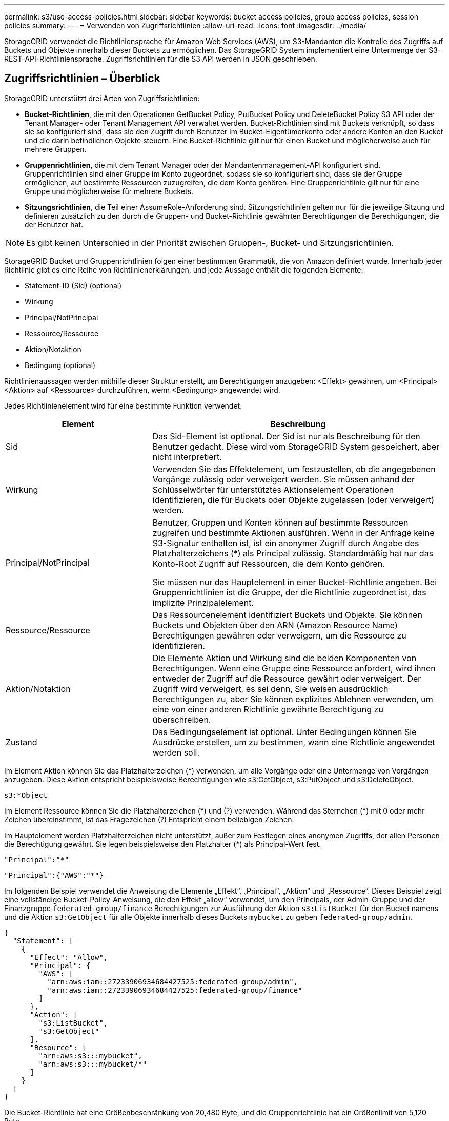 ---
permalink: s3/use-access-policies.html 
sidebar: sidebar 
keywords: bucket access policies, group access policies, session policies 
summary:  
---
= Verwenden von Zugriffsrichtlinien
:allow-uri-read: 
:icons: font
:imagesdir: ../media/


[role="lead"]
StorageGRID verwendet die Richtliniensprache für Amazon Web Services (AWS), um S3-Mandanten die Kontrolle des Zugriffs auf Buckets und Objekte innerhalb dieser Buckets zu ermöglichen. Das StorageGRID System implementiert eine Untermenge der S3-REST-API-Richtliniensprache. Zugriffsrichtlinien für die S3 API werden in JSON geschrieben.



== Zugriffsrichtlinien – Überblick

StorageGRID unterstützt drei Arten von Zugriffsrichtlinien:

* *Bucket-Richtlinien*, die mit den Operationen GetBucket Policy, PutBucket Policy und DeleteBucket Policy S3 API oder der Tenant Manager- oder Tenant Management API verwaltet werden. Bucket-Richtlinien sind mit Buckets verknüpft, so dass sie so konfiguriert sind, dass sie den Zugriff durch Benutzer im Bucket-Eigentümerkonto oder andere Konten an den Bucket und die darin befindlichen Objekte steuern. Eine Bucket-Richtlinie gilt nur für einen Bucket und möglicherweise auch für mehrere Gruppen.
* *Gruppenrichtlinien*, die mit dem Tenant Manager oder der Mandantenmanagement-API konfiguriert sind. Gruppenrichtlinien sind einer Gruppe im Konto zugeordnet, sodass sie so konfiguriert sind, dass sie der Gruppe ermöglichen, auf bestimmte Ressourcen zuzugreifen, die dem Konto gehören. Eine Gruppenrichtlinie gilt nur für eine Gruppe und möglicherweise für mehrere Buckets.
* *Sitzungsrichtlinien*, die Teil einer AssumeRole-Anforderung sind.  Sitzungsrichtlinien gelten nur für die jeweilige Sitzung und definieren zusätzlich zu den durch die Gruppen- und Bucket-Richtlinie gewährten Berechtigungen die Berechtigungen, die der Benutzer hat.



NOTE: Es gibt keinen Unterschied in der Priorität zwischen Gruppen-, Bucket- und Sitzungsrichtlinien.

StorageGRID Bucket und Gruppenrichtlinien folgen einer bestimmten Grammatik, die von Amazon definiert wurde. Innerhalb jeder Richtlinie gibt es eine Reihe von Richtlinienerklärungen, und jede Aussage enthält die folgenden Elemente:

* Statement-ID (Sid) (optional)
* Wirkung
* Principal/NotPrincipal
* Ressource/Ressource
* Aktion/Notaktion
* Bedingung (optional)


Richtlinienaussagen werden mithilfe dieser Struktur erstellt, um Berechtigungen anzugeben: <Effekt> gewähren, um <Principal> <Aktion> auf <Ressource> durchzuführen, wenn <Bedingung> angewendet wird.

Jedes Richtlinienelement wird für eine bestimmte Funktion verwendet:

[cols="1a,2a"]
|===
| Element | Beschreibung 


 a| 
Sid
 a| 
Das Sid-Element ist optional. Der Sid ist nur als Beschreibung für den Benutzer gedacht. Diese wird vom StorageGRID System gespeichert, aber nicht interpretiert.



 a| 
Wirkung
 a| 
Verwenden Sie das Effektelement, um festzustellen, ob die angegebenen Vorgänge zulässig oder verweigert werden. Sie müssen anhand der Schlüsselwörter für unterstütztes Aktionselement Operationen identifizieren, die für Buckets oder Objekte zugelassen (oder verweigert) werden.



 a| 
Principal/NotPrincipal
 a| 
Benutzer, Gruppen und Konten können auf bestimmte Ressourcen zugreifen und bestimmte Aktionen ausführen. Wenn in der Anfrage keine S3-Signatur enthalten ist, ist ein anonymer Zugriff durch Angabe des Platzhalterzeichens (*) als Principal zulässig. Standardmäßig hat nur das Konto-Root Zugriff auf Ressourcen, die dem Konto gehören.

Sie müssen nur das Hauptelement in einer Bucket-Richtlinie angeben. Bei Gruppenrichtlinien ist die Gruppe, der die Richtlinie zugeordnet ist, das implizite Prinzipalelement.



 a| 
Ressource/Ressource
 a| 
Das Ressourcenelement identifiziert Buckets und Objekte. Sie können Buckets und Objekten über den ARN (Amazon Resource Name) Berechtigungen gewähren oder verweigern, um die Ressource zu identifizieren.



 a| 
Aktion/Notaktion
 a| 
Die Elemente Aktion und Wirkung sind die beiden Komponenten von Berechtigungen. Wenn eine Gruppe eine Ressource anfordert, wird ihnen entweder der Zugriff auf die Ressource gewährt oder verweigert. Der Zugriff wird verweigert, es sei denn, Sie weisen ausdrücklich Berechtigungen zu, aber Sie können explizites Ablehnen verwenden, um eine von einer anderen Richtlinie gewährte Berechtigung zu überschreiben.



 a| 
Zustand
 a| 
Das Bedingungselement ist optional. Unter Bedingungen können Sie Ausdrücke erstellen, um zu bestimmen, wann eine Richtlinie angewendet werden soll.

|===
Im Element Aktion können Sie das Platzhalterzeichen (*) verwenden, um alle Vorgänge oder eine Untermenge von Vorgängen anzugeben. Diese Aktion entspricht beispielsweise Berechtigungen wie s3:GetObject, s3:PutObject und s3:DeleteObject.

[listing]
----
s3:*Object
----
Im Element Ressource können Sie die Platzhalterzeichen (\*) und (?) verwenden. Während das Sternchen (*) mit 0 oder mehr Zeichen übereinstimmt, ist das Fragezeichen (?) Entspricht einem beliebigen Zeichen.

Im Hauptelement werden Platzhalterzeichen nicht unterstützt, außer zum Festlegen eines anonymen Zugriffs, der allen Personen die Berechtigung gewährt. Sie legen beispielsweise den Platzhalter (*) als Principal-Wert fest.

[listing]
----
"Principal":"*"
----
[listing]
----
"Principal":{"AWS":"*"}
----
Im folgenden Beispiel verwendet die Anweisung die Elemente „Effekt“, „Principal“, „Aktion“ und „Ressource“. Dieses Beispiel zeigt eine vollständige Bucket-Policy-Anweisung, die den Effekt „allow“ verwendet, um den Principals, der Admin-Gruppe und der Finanzgruppe `federated-group/finance` Berechtigungen zur Ausführung der Aktion `s3:ListBucket` für den Bucket namens und die Aktion `s3:GetObject` für alle Objekte innerhalb dieses Buckets `mybucket` zu geben `federated-group/admin`.

[listing]
----
{
  "Statement": [
    {
      "Effect": "Allow",
      "Principal": {
        "AWS": [
          "arn:aws:iam::27233906934684427525:federated-group/admin",
          "arn:aws:iam::27233906934684427525:federated-group/finance"
        ]
      },
      "Action": [
        "s3:ListBucket",
        "s3:GetObject"
      ],
      "Resource": [
        "arn:aws:s3:::mybucket",
        "arn:aws:s3:::mybucket/*"
      ]
    }
  ]
}
----
Die Bucket-Richtlinie hat eine Größenbeschränkung von 20,480 Byte, und die Gruppenrichtlinie hat ein Größenlimit von 5,120 Byte.



== Konsistenz von Richtlinien

Standardmäßig sind alle Aktualisierungen, die Sie an Gruppenrichtlinien vornehmen, letztendlich konsistent. Wenn eine Gruppenrichtlinie konsistent wird, können die Änderungen aufgrund des Caching von Richtlinien weitere 15 Minuten in Anspruch nehmen. Standardmäßig sind alle Updates an Bucket-Richtlinien stark konsistent.

Sie können bei Bedarf die Konsistenzgarantien für Bucket-Richtlinienaktualisierungen ändern. Beispielsweise kann es vorkommen, dass eine Änderung an einer Bucket-Richtlinie bei einem Standortausfall verfügbar ist.

In diesem Fall können Sie entweder den Header in der Anforderung „PutBucket Policy“ festlegen `Consistency-Control` oder die Konsistenzanforderung „PUT Bucket“ verwenden. Wenn eine Bucket-Richtlinie konsistent wird, können die Änderungen durch das Caching von Richtlinien zusätzliche 8 Sekunden in Anspruch nehmen.


NOTE: Wenn Sie die Konsistenz auf einen anderen Wert setzen, um eine temporäre Situation zu umgehen, stellen Sie sicher, dass die Einstellung auf Bucket-Ebene wieder auf ihren ursprünglichen Wert zurückgesetzt wird, wenn Sie fertig sind. Andernfalls wird für alle zukünftigen Bucket-Anforderungen die geänderte Einstellung verwendet.



== Was ist eine Sitzungsrichtlinie?

Eine Sitzungsrichtlinie ist eine Zugriffsrichtlinie, die die während einer bestimmten Sitzung verfügbaren Berechtigungen vorübergehend einschränkt, beispielsweise wenn ein Benutzer eine Gruppe übernimmt.  Eine Sitzungsrichtlinie kann nur eine Teilmenge der Berechtigungen zulassen und keine zusätzlichen Berechtigungen erteilen.  Die Gruppe selbst verfügt möglicherweise über umfassendere Berechtigungen.



== Verwenden Sie ARN in den Richtlinienerklärungen

In den Richtlinienerklärungen wird das ARN in Haupt- und Ressourcenelementen verwendet.

* Verwenden Sie diese Syntax, um die S3-Ressource ARN anzugeben:
+
[listing]
----
arn:aws:s3:::bucket-name
arn:aws:s3:::bucket-name/object_key
----
* Verwenden Sie diese Syntax, um die Identitätressource ARN (Benutzer und Gruppen) festzulegen:
+
[listing]
----
arn:aws:iam::account_id:root
arn:aws:iam::account_id:user/user_name
arn:aws:iam::account_id:group/group_name
arn:aws:iam::account_id:federated-user/user_name
arn:aws:iam::account_id:federated-group/group_name
----


Weitere Überlegungen:

* Sie können das Sternchen (*) als Platzhalter verwenden, um Null oder mehr Zeichen im Objektschlüssel zu entsprechen.
* Internationale Zeichen, die im Objektschlüssel angegeben werden können, sollten mit JSON UTF-8 oder mit JSON \U Escape Sequenzen codiert werden. Die prozentuale Kodierung wird nicht unterstützt.
+
https://www.ietf.org/rfc/rfc2141.txt["RFC 2141 URN Syntax"^]

+
Der HTTP-Anforderungskörper für den PutBucketPolicy-Vorgang muss mit charset=UTF-8 codiert werden.





== Geben Sie Ressourcen in einer Richtlinie an

In Richtlinienausrechnungen können Sie mithilfe des Elements Ressourcen den Bucket oder das Objekt angeben, für das Berechtigungen zulässig oder verweigert werden.

* Jede Richtlinienanweisung erfordert ein Ressourcenelement. In einer Richtlinie werden Ressourcen durch das Element oder alternativ `NotResource` zum Ausschluss gekennzeichnet `Resource`.
* Sie legen Ressourcen mit einer S3-Ressource ARN fest. Beispiel:
+
[listing]
----
"Resource": "arn:aws:s3:::mybucket/*"
----
* Sie können Richtlinienvariablen auch innerhalb des Objektschlüssels verwenden. Beispiel:
+
[listing]
----
"Resource": "arn:aws:s3:::mybucket/home/${aws:username}/*"
----
* Der Ressourcenwert kann einen Bucket angeben, der beim Erstellen einer Gruppenrichtlinie noch nicht vorhanden ist.




== Principals in einer Policy angeben

Verwenden Sie das Hauptelement, um das Benutzer-, Gruppen- oder Mandantenkonto zu identifizieren, das über die Richtlinienanweisung Zugriff auf die Ressource erlaubt/verweigert wird.

* Jede Richtlinienanweisung in einer Bucket-Richtlinie muss ein Principal Element enthalten. Richtlinienanweisungen in einer Gruppenrichtlinie benötigen das Hauptelement nicht, da die Gruppe als Hauptelement verstanden wird.
* In einer Richtlinie werden Prinzipale durch das Element „Principal“ oder alternativ „NotPrincipal“ für den Ausschluss gekennzeichnet.
* Kontobasierte Identitäten müssen mit einer ID oder einem ARN angegeben werden:
+
[listing]
----
"Principal": { "AWS": "account_id"}
"Principal": { "AWS": "identity_arn" }
----
* In diesem Beispiel wird die Mandanten-Account-ID 27233906934684427525 verwendet, die das Konto-Root und alle Benutzer im Konto enthält:
+
[listing]
----
 "Principal": { "AWS": "27233906934684427525" }
----
* Sie können nur das Konto-Root angeben:
+
[listing]
----
"Principal": { "AWS": "arn:aws:iam::27233906934684427525:root" }
----
* Sie können einen bestimmten föderierten Benutzer („Alex“) angeben:
+
[listing]
----
"Principal": { "AWS": "arn:aws:iam::27233906934684427525:federated-user/Alex" }
----
* Sie können eine bestimmte föderierte Gruppe („Manager“) angeben:
+
[listing]
----
"Principal": { "AWS": "arn:aws:iam::27233906934684427525:federated-group/Managers"  }
----
* Sie können einen anonymen Principal angeben:
+
[listing]
----
"Principal": "*"
----
* Um Mehrdeutigkeiten zu vermeiden, können Sie die Benutzer-UUID anstelle des Benutzernamens verwenden:
+
[listing]
----
arn:aws:iam::27233906934684427525:user-uuid/de305d54-75b4-431b-adb2-eb6b9e546013
----
+
Angenommen, Alex verlässt die Organisation und der Benutzername `Alex` wird gelöscht. Wenn ein neuer Alex der Organisation Beitritt und demselben Benutzernamen zugewiesen wird `Alex`, erbt der neue Benutzer möglicherweise unbeabsichtigt die Berechtigungen, die dem ursprünglichen Benutzer gewährt wurden.

* Der Hauptwert kann einen Gruppen-/Benutzernamen angeben, der beim Erstellen einer Bucket-Richtlinie noch nicht vorhanden ist.




== Legen Sie Berechtigungen in einer Richtlinie fest

In einer Richtlinie wird das Aktionselement verwendet, um Berechtigungen einer Ressource zuzulassen/zu verweigern. Es gibt eine Reihe von Berechtigungen, die Sie in einer Richtlinie festlegen können, die durch das Element „Aktion“ gekennzeichnet sind, oder alternativ durch „NotAction“ für den Ausschluss. Jedes dieser Elemente wird bestimmten S3-REST-API-Operationen zugeordnet.

In den Tabellen werden die Berechtigungen aufgeführt, die auf Buckets angewendet werden, sowie die Berechtigungen, die für Objekte gelten.


NOTE: Amazon S3 verwendet jetzt die s3:PutReplicationConfiguration-Berechtigung sowohl für die PutBucketReplication- als auch für die DeleteBucketReplication-Aktionen. StorageGRID verwendet für jede Aktion separate Berechtigungen, die mit der ursprünglichen Amazon S3 Spezifikation übereinstimmt.


NOTE: Ein Löschen wird durchgeführt, wenn ein Put zum Überschreiben eines vorhandenen Werts verwendet wird.



=== Berechtigungen, die für Buckets gelten

[cols="2a,2a,1a"]
|===
| Berechtigungen | S3-REST-API-OPERATIONEN | Individuell für StorageGRID 


 a| 
s3:CreateBucket
 a| 
CreateBucket
 a| 
Ja.

*Hinweis*: Nur in Gruppenrichtlinien verwenden.



 a| 
s3:DeleteBucket
 a| 
DeleteBucket
 a| 



 a| 
s3:DeleteBucketMetadataBenachrichtigung
 a| 
Konfiguration für die Benachrichtigung über Bucket-Metadaten LÖSCHEN
 a| 
Ja.



 a| 
s3:DeleteBucketPolicy
 a| 
DeleteBucketRichtlinien
 a| 



 a| 
s3:DeleteReplicationConfiguration
 a| 
DeleteBucketReplication
 a| 
Ja, separate Berechtigungen für PUT und DELETE



 a| 
s3:GetBucketAcl
 a| 
GetBucketAcl
 a| 



 a| 
s3:GetBucketCompliance
 a| 
GET Bucket-Compliance (veraltet)
 a| 
Ja.



 a| 
s3:GetBucketConsistency
 a| 
Get Bucket-Konsistenz
 a| 
Ja.



 a| 
s3:GetBucketCORS
 a| 
GetBucketCors
 a| 



 a| 
s3:GetVerschlüsselungKonfiguration
 a| 
GetBucketEncryption
 a| 



 a| 
s3:GetBucketLastAccessTime
 a| 
ZEITPUNKT des letzten Zugriffs FÜR den Bucket ABRUFEN
 a| 
Ja.



 a| 
s3:GetBucketLocation
 a| 
GetBucketLocation
 a| 



 a| 
s3:GetBucketMetadataBenachrichtigung
 a| 
Konfiguration der Bucket-Metadaten-Benachrichtigungen ABRUFEN
 a| 
Ja.



 a| 
s3:GetBucketBenachrichtigung
 a| 
GetBucketNotificationConfiguration
 a| 



 a| 
s3:GetBucketObjectLockConfiguration
 a| 
GetObjectLockConfiguration
 a| 



 a| 
s3:GetBucketPolicy
 a| 
GetBucketPolicy
 a| 



 a| 
s3:GetBucketTagging
 a| 
GetBucketTagging
 a| 



 a| 
s3:GetBucketVersionierung
 a| 
GetBucketVersioning
 a| 



 a| 
s3:GetLifecycleKonfiguration
 a| 
GetBucketLifecycleKonfiguration
 a| 



 a| 
s3:GetReplicationConfiguration
 a| 
GetBucketReplication
 a| 



 a| 
s3:ListAllMyBuchs
 a| 
* ListBuchs
* GET Storage-Auslastung

 a| 
Ja, für DIE GET Storage-Nutzung.

*Hinweis*: Nur in Gruppenrichtlinien verwenden.



 a| 
s3:ListBucket
 a| 
* ListObjekte
* HeadBucket
* Objekt restoreObject

 a| 



 a| 
s3:ListBucketMultipartUploads
 a| 
* ListMultipartUploads
* Objekt restoreObject

 a| 



 a| 
s3:ListBucketVersions
 a| 
Get Bucket-Versionen
 a| 



 a| 
s3:PutBucketCompliance
 a| 
PUT Bucket-Compliance (veraltet)
 a| 
Ja.



 a| 
s3:PutBucketConsistency
 a| 
PUT Bucket-Konsistenz
 a| 
Ja.



 a| 
s3:PutBucketCORS
 a| 
* DeleteBucketCors†
* PutBucketCors

 a| 



 a| 
s3:PutVerschlüsselungKonfiguration
 a| 
* DeleteBucketEncryption
* PutBucketEncryption

 a| 



 a| 
s3:PutBucketLastAccessTime
 a| 
PUT Bucket-Zeit für den letzten Zugriff
 a| 
Ja.



 a| 
s3:PutBucketMetadataBenachrichtigung
 a| 
PUT Bucket-Metadaten-Benachrichtigungskonfiguration
 a| 
Ja.



 a| 
s3:PutBucketNotification
 a| 
PutBucketNotificationKonfiguration
 a| 



 a| 
s3:PutBucketObjectLockConfiguration
 a| 
* CreateBucket mit dem `x-amz-bucket-object-lock-enabled: true` Anforderungsheader (erfordert auch die Berechtigung s3:CreateBucket)
* PutObjectLockKonfiguration

 a| 



 a| 
s3:PutBucketPolicy
 a| 
PutBucketPolicy
 a| 



 a| 
s3:PutBucketTagging
 a| 
* DeleteBucketTagging†
* PutBucketTagging

 a| 



 a| 
s3:PutBucketVersionierung
 a| 
PutBucketVersioning
 a| 



 a| 
s3:PutLifecycleKonfiguration
 a| 
* DeleteBucketLifecycle†
* PutBucketLifecycleKonfiguration

 a| 



 a| 
s3:PuteReplikationKonfiguration
 a| 
PutBucketReplication
 a| 
Ja, separate Berechtigungen für PUT und DELETE

|===


=== Berechtigungen, die sich auf Objekte beziehen

[cols="2a,2a,1a"]
|===
| Berechtigungen | S3-REST-API-OPERATIONEN | Individuell für StorageGRID 


 a| 
s3:AbortMehrteilaUpload
 a| 
* AbortMehrteilaUpload
* Objekt restoreObject

 a| 



 a| 
s3:BypassGovernanceAufbewahrung
 a| 
* DeleteObject
* Objekte deObjekteObjekte
* PutObjectRetention

 a| 



 a| 
s3:DeleteObject
 a| 
* DeleteObject
* Objekte deObjekteObjekte
* Objekt restoreObject

 a| 



 a| 
s3:DeleteObjectTagging
 a| 
DeleteObjectTagging
 a| 



 a| 
s3:DeleteObjectVersionTagging
 a| 
DeleteObjectTagging (eine spezifische Version des Objekts)
 a| 



 a| 
s3:DeleteObjectVersion
 a| 
DeleteObject (eine bestimmte Version des Objekts)
 a| 



 a| 
s3:GetObject
 a| 
* GetObject
* HeadObject
* Objekt restoreObject
* SelektierObjectContent

 a| 



 a| 
s3:GetObjectAcl
 a| 
GetObjectAcl
 a| 



 a| 
s3:GetObjectLegalOld
 a| 
GetObjectLegalHold
 a| 



 a| 
s3:GetObjectRetention
 a| 
GetObjectRetention
 a| 



 a| 
s3:GetObjectTagging
 a| 
GetObjectTagging
 a| 



 a| 
s3:GetObjectVersionTagging
 a| 
GetObjectTagging (eine spezifische Version des Objekts)
 a| 



 a| 
s3:GetObjectVersion
 a| 
GetObject (eine spezifische Version des Objekts)
 a| 



 a| 
s3:ListeMultipartUploadParts
 a| 
ListParts, RestoreObject
 a| 



 a| 
s3:PutObject
 a| 
* PutObject
* CopyObject
* Objekt restoreObject
* CreateMultipartUpload
* CompleteMultipartUpload
* UploadTeil
* UploadPartCopy

 a| 



 a| 
s3:PuttObjectLegalOld
 a| 
PutObjectLegalHold
 a| 



 a| 
s3:PutObjectRetention
 a| 
PutObjectRetention
 a| 



 a| 
s3:PuttObjectTagging
 a| 
PutObjectTagging
 a| 



 a| 
s3:PuttObjectVersionTagging
 a| 
PutObjectTagging (eine spezifische Version des Objekts)
 a| 



 a| 
s3:PutOverwrite Object
 a| 
* PutObject
* CopyObject
* PutObjectTagging
* DeleteObjectTagging
* CompleteMultipartUpload

 a| 
Ja.



 a| 
s3:RestoreObject
 a| 
Objekt restoreObject
 a| 

|===


== Verwenden Sie PutOverwriteObject-Berechtigung

die s3:PutOverwriteObject-Berechtigung ist eine benutzerdefinierte StorageGRID-Berechtigung, die für Vorgänge gilt, die Objekte erstellen oder aktualisieren. Durch diese Berechtigung wird festgelegt, ob der Client die Daten, benutzerdefinierte Metadaten oder S3-Objekt-Tagging überschreiben kann.

Mögliche Einstellungen für diese Berechtigung sind:

* *Zulassen*: Der Client kann ein Objekt überschreiben. Dies ist die Standardeinstellung.
* *Deny*: Der Client kann ein Objekt nicht überschreiben. Wenn die Option „Ablehnen“ eingestellt ist, funktioniert die Berechtigung „PutOverwriteObject“ wie folgt:
+
** Wenn ein vorhandenes Objekt auf demselben Pfad gefunden wird:
+
*** Die Daten, benutzerdefinierten Metadaten oder S3-Objekt-Tagging des Objekts können nicht überschrieben werden.
*** Alle laufenden Aufnahmevorgänge werden abgebrochen und ein Fehler wird zurückgegeben.
*** Wenn die S3-Versionierung aktiviert ist, verhindert die Einstellung Deny, dass PutObjectTagging- oder DeleteObjectTagging-Operationen das TagSet für ein Objekt und seine nicht aktuellen Versionen ändern.


** Wenn ein vorhandenes Objekt nicht gefunden wird, hat diese Berechtigung keine Wirkung.


* Wenn diese Berechtigung nicht vorhanden ist, ist der Effekt der gleiche, als ob Allow-were gesetzt wurden.



NOTE: Wenn die aktuelle S3-Richtlinie das Überschreiben zulässt und die Berechtigung „PutOverwriteObject“ auf „Verweigern“ gesetzt ist, kann der Client die Daten, benutzerdefinierten Metadaten oder Objektmarkierungen eines Objekts nicht überschreiben.  Wenn außerdem das Kontrollkästchen *Client-Änderung verhindern* aktiviert ist (*Konfiguration* > *Sicherheitseinstellungen* > *Netzwerk und Objekte*), überschreibt diese Einstellung die Einstellung der PutOverwriteObject-Berechtigung.



== Legen Sie Bedingungen in einer Richtlinie fest

Die Bedingungen legen fest, wann eine Richtlinie in Kraft sein wird. Die Bedingungen bestehen aus Bedienern und Schlüsselwertpaaren.

Bedingungen Verwenden Sie Key-Value-Paare für die Auswertung. Ein Bedingungselement kann mehrere Bedingungen enthalten, und jede Bedingung kann mehrere Schlüsselwert-Paare enthalten. Der Bedingungsblock verwendet das folgende Format:

[listing, subs="specialcharacters,quotes"]
----
Condition: {
     _condition_type_: {
          _condition_key_: _condition_values_
----
Im folgenden Beispiel verwendet die IPAddress-Bedingung den SourceIp-Bedingungsschlüssel.

[listing]
----
"Condition": {
    "IpAddress": {
      "aws:SourceIp": "54.240.143.0/24"
		...
},
		...
----


=== Unterstützte Bedingungsoperatoren

Bedingungsoperatoren werden wie folgt kategorisiert:

* Zeichenfolge
* Numerisch
* Boolesch
* IP-Adresse
* Null-Prüfung


[cols="1a,2a"]
|===
| Bedingungsoperatoren | Beschreibung 


 a| 
StringEquals
 a| 
Vergleicht einen Schlüssel mit einem Zeichenfolgenwert, der auf exakter Übereinstimmung basiert (Groß-/Kleinschreibung wird beachtet).



 a| 
StringNotEquals
 a| 
Vergleicht einen Schlüssel mit einem Zeichenfolgenwert, der auf negatives Matching basiert (Groß-/Kleinschreibung wird beachtet).



 a| 
StringEqusIgnoreCase
 a| 
Vergleicht einen Schlüssel mit einem Zeichenfolgenwert, der auf exakter Übereinstimmung basiert (Groß-/Kleinschreibung wird ignoriert).



 a| 
StringNotEqualesIgnoreCase
 a| 
Vergleicht einen Schlüssel mit einem String-Wert, der auf negatives Matching basiert (Groß-/Kleinschreibung wird ignoriert).



 a| 
StringLike
 a| 
Vergleicht einen Schlüssel mit einem Zeichenfolgenwert, der auf exakter Übereinstimmung basiert (Groß-/Kleinschreibung wird beachtet). Kann * und ? Platzhalterzeichen enthalten.



 a| 
StringNotLike
 a| 
Vergleicht einen Schlüssel mit einem Zeichenfolgenwert, der auf negatives Matching basiert (Groß-/Kleinschreibung wird beachtet). Kann * und ? Platzhalterzeichen enthalten.



 a| 
Ziffern
 a| 
Vergleicht einen Schlüssel mit einem numerischen Wert, der auf exakter Übereinstimmung basiert.



 a| 
ZiffernNotequals
 a| 
Vergleicht einen Schlüssel mit einem numerischen Wert, der auf negatives Matching basiert.



 a| 
NumericGreaterThan
 a| 
Vergleicht einen Schlüssel mit einem numerischen Wert basierend auf dem „größer als“-Vergleich.



 a| 
ZahlungGreaterThanEquals
 a| 
Vergleicht einen Schlüssel mit einem numerischen Wert basierend auf dem „größer als oder gleich“-Vergleich.



 a| 
NumericLessThan
 a| 
Vergleicht einen Schlüssel mit einem numerischen Wert basierend auf „weniger als“-Übereinstimmung.



 a| 
ZahlungWenigerThanEquals
 a| 
Vergleicht einen Schlüssel mit einem numerischen Wert basierend auf dem „kleiner als oder gleich“-Vergleich.



 a| 
Bool
 a| 
Vergleicht einen Schlüssel mit einem booleschen Wert basierend auf „true“ oder „false“-Matching.



 a| 
IP-Adresse
 a| 
Vergleicht einen Schlüssel mit einer IP-Adresse oder einem IP-Adressbereich.



 a| 
NotIpAddress
 a| 
Vergleicht einen Schlüssel mit einer IP-Adresse oder einem IP-Adressbereich, basierend auf negatiertem Abgleich.



 a| 
Null
 a| 
Überprüft, ob im aktuellen Anforderungskontext ein Bedingungsschlüssel vorhanden ist.



 a| 
IfExists
 a| 
Wird an jeden Bedingungsoperator außer der Nullbedingung angehängt, um das Fehlen dieses Bedingungsschlüssels zu prüfen.  Gibt TRUE zurück, wenn der Bedingungsschlüssel nicht vorhanden ist.

|===


=== Unterstützte Bedingungsschlüssel

[cols="1a,1a,2a"]
|===
| Zustandsschlüssel | Aktionen | Beschreibung 


 a| 
aws:SourceIp
 a| 
IP-Operatoren
 a| 
Vergleicht mit der IP-Adresse, von der die Anfrage gesendet wurde. Kann für Bucket- oder Objektvorgänge verwendet werden

*Hinweis:* wurde die S3-Anfrage über den Lastbalancer-Dienst auf Admin-Knoten und Gateways-Knoten gesendet, wird dies mit der IP-Adresse verglichen, die vor dem Load Balancer Service liegt.

*Hinweis*: Wenn ein Drittanbieter-, nicht-transparenter Load Balancer verwendet wird, wird dies mit der IP-Adresse dieses Load Balancer verglichen. Jede `X-Forwarded-For` Kopfzeile wird ignoriert, da ihre Gültigkeit nicht ermittelt werden kann.



 a| 
aws:Benutzername
 a| 
Ressource/Identität
 a| 
Vergleicht mit dem Benutzernamen des Absenders, von dem die Anfrage gesendet wurde. Kann für Bucket- oder Objektvorgänge verwendet werden



 a| 
s3:Trennzeichen
 a| 
s3:ListBucket und

s3:ListBucketVersions Berechtigungen
 a| 
Wird mit dem in einer ListObjects- oder ListObjectVersions-Anforderung angegebenen Trennzeichen-Parameter verglichen.



 a| 
s3:ExistingObjectTag/<tag-key>
 a| 
s3:DeleteObjectTagging

s3:DeleteObjectVersionTagging

s3:GetObject

s3:GetObjectAcl

3:GetObjectTagging

s3:GetObjectVersion

s3:GetObjectVersionAkl

s3:GetObjectVersionTagging

s3:PutObjectAcl

s3:PuttObjectTagging

s3:PutObjectVersionAcl

s3:PuttObjectVersionTagging
 a| 
Erfordert, dass das vorhandene Objekt über den spezifischen Tag-Schlüssel und -Wert verfügt.



 a| 
s3:max-keys
 a| 
s3:ListBucket und

s3:ListBucketVersions Berechtigungen
 a| 
Wird mit dem Parameter max-keys verglichen, der in einer ListObjects- oder ListObjectVersions-Anforderung angegeben ist.



 a| 
s3:Objektsperrmodus
 a| 
s3:PutObject
 a| 
Vergleichbar mit dem `object-lock-mode` aus dem Anforderungsheader in der PutObject-, CopyObject- und CreateMultipartUpload-Anforderung erweitert.



 a| 
s3:Objektsperrmodus
 a| 
s3:PutObjectRetention
 a| 
Vergleichbar mit dem `object-lock-mode` aus dem XML-Textkörper in der PutObjectRetention-Anforderung erweitert.



 a| 
s3:verbleibende Object-Lock-Retention-Tage
 a| 
s3:PutObject
 a| 
Vergleicht das im Anforderungskopf angegebene oder aus dem Standardaufbewahrungszeitraum berechnete Aufbewahrungsdatum `x-amz-object-lock-retain-until-date`, um sicherzustellen, dass diese Werte innerhalb des zulässigen Bereichs für die folgenden Anforderungen liegen:

* PutObject
* CopyObject
* CreateMultipartUpload




 a| 
s3:verbleibende Object-Lock-Retention-Tage
 a| 
s3:PutObjectRetention
 a| 
Vergleicht das in der PutObjectRetention-Anfrage angegebene Aufbewahrungsdatum, um sicherzustellen, dass es innerhalb des zulässigen Bereichs liegt.



 a| 
s3:Präfix
 a| 
s3:ListBucket und

s3:ListBucketVersions Berechtigungen
 a| 
Wird mit dem Präfix-Parameter verglichen, der in einer ListObjects- oder ListObjectVersions-Anforderung angegeben ist.



 a| 
s3:RequestObjectTag/<tag-key>
 a| 
s3:PutObject

s3:PuttObjectTagging

s3:PuttObjectVersionTagging
 a| 
Erfordert einen bestimmten Tag-Schlüssel und einen bestimmten Wert, wenn die Objektanforderung Tagging beinhaltet.



 a| 
s3:x-amz-serverseitige-Verschlüsselung-Kundenalgorithmus
 a| 
s3:PutObject
 a| 
Vergleichbar mit dem `sse-customer-algorithm` oder zum `copy-source-sse-customer-algorithm` aus dem Anforderungsheader in den Anforderungen PutObject, CopyObject, CreateMultipartUpload, UploadPart, UploadPartCopy und CompleteMultipartUpload erweitert.

|===


== Geben Sie Variablen in einer Richtlinie an

Sie können Variablen in Richtlinien verwenden, um die Richtlinieninformationen auszufüllen, wenn sie verfügbar sind. Sie können Richtlinienvariablen im Element und in Stringvergleiche im `Condition` Element verwenden `Resource`.

In diesem Beispiel ist die Variable `${aws:username}` Teil des Elements Ressource:

[listing]
----
"Resource": "arn:aws:s3:::bucket-name/home/${aws:username}/*"
----
In diesem Beispiel ist die Variable `${aws:username}` Teil des Bedingungswerts im Bedingungsblock:

[listing]
----
"Condition": {
    "StringLike": {
      "s3:prefix": "${aws:username}/*"
		...
},
		...
----
[cols="1a,2a"]
|===
| Variabel | Beschreibung 


 a| 
`${aws:SourceIp}`
 a| 
Verwendet den SourceIp-Schlüssel als bereitgestellte Variable.



 a| 
`${aws:username}`
 a| 
Verwendet den Benutzernamen-Schlüssel als bereitgestellte Variable.



 a| 
`${s3:prefix}`
 a| 
Verwendet den Service-spezifischen Präfixschlüssel als bereitgestellte Variable.



 a| 
`${s3:max-keys}`
 a| 
Verwendet die Service-spezifische max-keys als die angegebene Variable.



 a| 
`${*}`
 a| 
Sonderzeichen. Verwendet das Zeichen als Literal * -Zeichen.



 a| 
`${?}`
 a| 
Sonderzeichen. Verwendet das Zeichen als Literal ? Zeichen.



 a| 
`${$}`
 a| 
Sonderzeichen. Verwendet das Zeichen als Literal USD Zeichen.

|===


== Erstellen von Richtlinien, die eine spezielle Handhabung erfordern

Manchmal kann eine Richtlinie Berechtigungen erteilen, die für die Sicherheit oder die Gefahr für einen fortgesetzten Betrieb gefährlich sind, z. B. das Sperren des Root-Benutzers des Kontos. Die StorageGRID S3-REST-API-Implementierung ist bei der Richtlinienvalidierung weniger restriktiv als Amazon, aber auch bei der Richtlinienbewertung streng.

[cols="2a,1a,2a,2a"]
|===
| Richtlinienbeschreibung | Richtlinientyp | Verhalten von Amazon | Verhalten von StorageGRID 


 a| 
Verweigern Sie sich selbst irgendwelche Berechtigungen für das Root-Konto
 a| 
Eimer
 a| 
Gültig und durchgesetzt, aber das Root-Benutzerkonto behält die Berechtigung für alle S3 Bucket-Richtlinienvorgänge bei
 a| 
Gleich



 a| 
Verweigern Sie selbst jegliche Berechtigungen für Benutzer/Gruppe
 a| 
Gruppieren
 a| 
Gültig und durchgesetzt
 a| 
Gleich



 a| 
Erlauben Sie einer fremden Kontogruppe jegliche Berechtigung
 a| 
Eimer
 a| 
Ungültiger Principal
 a| 
Gültig, aber die Berechtigungen für alle S3-Bucket-Richtlinienvorgänge geben bei Richtlinienzugelassen durch eine Richtlinie einen nicht zugelassenen 405-Method-Fehler zurück



 a| 
Berechtigung für ein ausländisches Konto oder einen Benutzer zulassen
 a| 
Eimer
 a| 
Gültig, aber die Berechtigungen für alle S3-Bucket-Richtlinienvorgänge geben bei Richtlinienzugelassen durch eine Richtlinie einen nicht zugelassenen 405-Method-Fehler zurück
 a| 
Gleich



 a| 
Alle Berechtigungen für alle Aktionen zulassen
 a| 
Eimer
 a| 
Gültig, aber Berechtigungen für alle S3-Bucket-Richtlinienvorgänge geben einen 405 Methode nicht erlaubten Fehler für das ausländische Konto Root und Benutzer zurück
 a| 
Gleich



 a| 
Alle Berechtigungen für alle Aktionen verweigern
 a| 
Eimer
 a| 
Gültig und durchgesetzt, aber das Root-Benutzerkonto behält die Berechtigung für alle S3 Bucket-Richtlinienvorgänge bei
 a| 
Gleich



 a| 
Principal ist ein nicht existierender Benutzer oder eine Gruppe
 a| 
Eimer
 a| 
Ungültiger Principal
 a| 
Gültig



 a| 
Die Ressource ist ein nicht existierender S3-Bucket
 a| 
Gruppieren
 a| 
Gültig
 a| 
Gleich



 a| 
Principal ist eine lokale Gruppe
 a| 
Eimer
 a| 
Ungültiger Principal
 a| 
Gültig



 a| 
Die Richtlinie gewährt einem Konto ohne Eigentümer (einschließlich anonymer Konten) Berechtigungen zum Setzen von Objekten.
 a| 
Eimer
 a| 
Gültig. Objekte sind Eigentum des Erstellerkontos, und die Bucket-Richtlinie gilt nicht. Das Ersteller-Konto muss über Objekt-ACLs Zugriffsrechte für das Objekt gewähren.
 a| 
Gültig. Der Eigentümer der Objekte ist das Bucket-Owner-Konto. Bucket-Richtlinie gilt.

|===


== WORM-Schutz (Write Once, Read Many)

Sie können WORM-Buckets (Write-Once-Read-Many) erstellen, um Daten, benutzerdefinierte Objekt-Metadaten und S3-Objekt-Tagging zu sichern. SIE konfigurieren die WORM-Buckets, um das Erstellen neuer Objekte zu ermöglichen und Überschreibungen oder das Löschen vorhandener Inhalte zu verhindern. Verwenden Sie einen der hier beschriebenen Ansätze.

Um sicherzustellen, dass Überschreibungen immer verweigert werden, können Sie:

* Gehen Sie im Grid Manager zu *Konfiguration* > *Sicherheit* > *Sicherheitseinstellungen* > *Netzwerk und Objekte* und aktivieren Sie das Kontrollkästchen *Client-Änderung verhindern*.
* Wenden Sie die folgenden Regeln und S3-Richtlinien an:
+
** Fügen Sie der S3-Richtlinie einen PutOverwriteObject DENY-Vorgang hinzu.
** Fügen Sie der S3-Richtlinie einen DeleteObject DENY-Vorgang hinzu.
** Fügen Sie der S3-Richtlinie einen PutObject ALLOW-Vorgang hinzu.





NOTE: Wenn in einer S3-Richtlinie DeleteObject auf DENY festgelegt wird, verhindert dies nicht, dass ILM Objekte löscht, wenn eine Regel wie „Zero Copies after 30 days“ vorhanden ist.


NOTE: Selbst wenn alle diese Regeln und Richtlinien angewendet werden, schützen sie sich nicht vor gleichzeitigen Schreibvorgängen (siehe Situation A). Sie schützen vor sequenziellen Überschreibungen (siehe Situation B).

*Situation A*: Gleichzeitige Schreibvorgänge (nicht bewacht)

[listing]
----
/mybucket/important.doc
PUT#1 ---> OK
PUT#2 -------> OK
----
*Situation B*: Sequentielle abgeschlossene Überschreibungen (bewacht gegen)

[listing]
----
/mybucket/important.doc
PUT#1 -------> PUT#2 ---X (denied)
----
.Verwandte Informationen
* link:how-storagegrid-ilm-rules-manage-objects.html["Managen von Objekten durch StorageGRID ILM-Regeln"]
* link:example-bucket-policies.html["Beispiel für Bucket-Richtlinien"]
* link:example-group-policies.html["Beispiel für Gruppenrichtlinien"]
* link:example-session-policies.html["Beispiel einer Sitzungsrichtlinie"]
* link:../ilm/index.html["Objektmanagement mit ILM"]
* link:../tenant/index.html["Verwenden Sie ein Mandantenkonto"]

